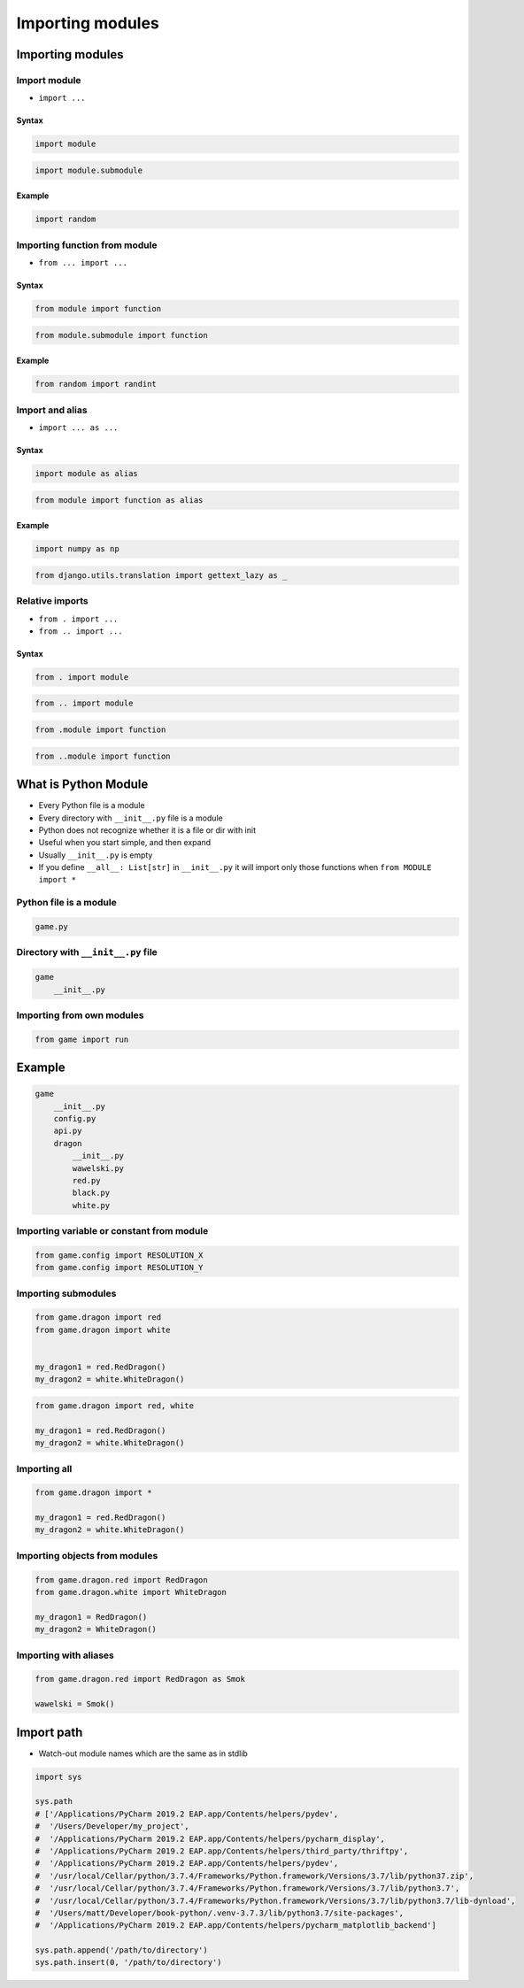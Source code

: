*****************
Importing modules
*****************


Importing modules
=================

Import module
-------------
* ``import ...``

Syntax
^^^^^^
.. code-block:: python

    import module

.. code-block:: python

    import module.submodule

Example
^^^^^^^
.. code-block:: python

    import random

Importing function from module
------------------------------
* ``from ... import ...``

Syntax
^^^^^^
.. code-block:: python

    from module import function

.. code-block:: python

    from module.submodule import function

Example
^^^^^^^
.. code-block:: python

    from random import randint


Import and alias
----------------
* ``import ... as ...``

Syntax
^^^^^^
.. code-block:: python

    import module as alias

.. code-block:: python

    from module import function as alias

Example
^^^^^^^
.. code-block:: python

    import numpy as np

.. code-block:: python

    from django.utils.translation import gettext_lazy as _

Relative imports
----------------
* ``from . import ...``
* ``from .. import ...``

Syntax
^^^^^^
.. code-block:: python

    from . import module

.. code-block:: python

    from .. import module

.. code-block:: python

    from .module import function

.. code-block:: python

    from ..module import function


What is Python Module
=====================
* Every Python file is a module
* Every directory with ``__init__.py`` file is a module
* Python does not recognize whether it is a file or dir with init
* Useful when you start simple, and then expand
* Usually ``__init__.py`` is empty
* If you define ``__all__: List[str]`` in ``__init__.py`` it will import only those functions when ``from MODULE import *``

Python file is a module
-----------------------
.. code-block:: python

    game.py

Directory with ``__init__.py`` file
-----------------------------------
.. code-block:: python

    game
        __init__.py

Importing from own modules
--------------------------
.. code-block:: python

    from game import run


Example
=======
.. code-block:: text

    game
        __init__.py
        config.py
        api.py
        dragon
            __init__.py
            wawelski.py
            red.py
            black.py
            white.py

Importing variable or constant from module
------------------------------------------
.. code-block:: python

    from game.config import RESOLUTION_X
    from game.config import RESOLUTION_Y

.. code-block:: python
    :caption: Preferred

    from game.config import RESOLUTION_X, RESOLUTION_Y

Importing submodules
--------------------
.. code-block:: python

    from game.dragon import red
    from game.dragon import white


    my_dragon1 = red.RedDragon()
    my_dragon2 = white.WhiteDragon()

.. code-block:: python

    from game.dragon import red, white

    my_dragon1 = red.RedDragon()
    my_dragon2 = white.WhiteDragon()

Importing all
-------------
.. code-block:: python

    from game.dragon import *

    my_dragon1 = red.RedDragon()
    my_dragon2 = white.WhiteDragon()

Importing objects from modules
------------------------------
.. code-block:: python

    from game.dragon.red import RedDragon
    from game.dragon.white import WhiteDragon

    my_dragon1 = RedDragon()
    my_dragon2 = WhiteDragon()

Importing with aliases
----------------------
.. code-block:: python

    from game.dragon.red import RedDragon as Smok

    wawelski = Smok()


Import path
===========
* Watch-out module names which are the same as in stdlib

.. code-block:: python

    import sys

    sys.path
    # ['/Applications/PyCharm 2019.2 EAP.app/Contents/helpers/pydev',
    #  '/Users/Developer/my_project',
    #  '/Applications/PyCharm 2019.2 EAP.app/Contents/helpers/pycharm_display',
    #  '/Applications/PyCharm 2019.2 EAP.app/Contents/helpers/third_party/thriftpy',
    #  '/Applications/PyCharm 2019.2 EAP.app/Contents/helpers/pydev',
    #  '/usr/local/Cellar/python/3.7.4/Frameworks/Python.framework/Versions/3.7/lib/python37.zip',
    #  '/usr/local/Cellar/python/3.7.4/Frameworks/Python.framework/Versions/3.7/lib/python3.7',
    #  '/usr/local/Cellar/python/3.7.4/Frameworks/Python.framework/Versions/3.7/lib/python3.7/lib-dynload',
    #  '/Users/matt/Developer/book-python/.venv-3.7.3/lib/python3.7/site-packages',
    #  '/Applications/PyCharm 2019.2 EAP.app/Contents/helpers/pycharm_matplotlib_backend']

    sys.path.append('/path/to/directory')
    sys.path.insert(0, '/path/to/directory')
